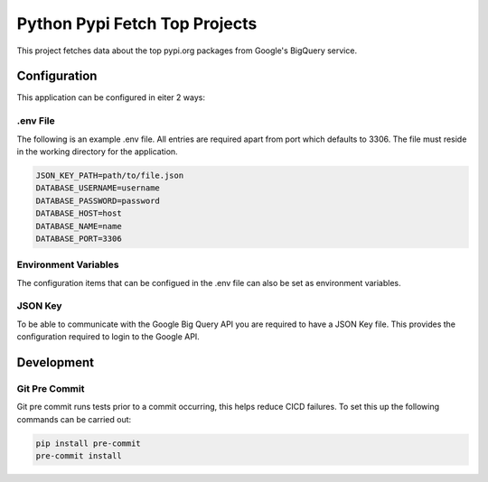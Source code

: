 =====================================
Python Pypi Fetch Top Projects
=====================================

This project fetches data about the top pypi.org packages from Google's BigQuery
service.

*************************************
Configuration
*************************************

This application can be configured in eiter 2 ways:

.env File
=====================================

The following is an example .env file. All entries are required apart
from port which defaults to 3306. The file must reside in the working
directory for the application.

.. code-block:: shell

   JSON_KEY_PATH=path/to/file.json
   DATABASE_USERNAME=username
   DATABASE_PASSWORD=password
   DATABASE_HOST=host
   DATABASE_NAME=name
   DATABASE_PORT=3306

Environment Variables
=====================================

The configuration items that can be configued in the .env file can
also be set as environment variables.

JSON Key
=====================================

To be able to communicate with the Google Big Query API you are
required to have a JSON Key file. This provides the configuration
required to login to the Google API.

*************************************
Development
*************************************

Git Pre Commit
=====================================

Git pre commit runs tests prior to a commit occurring, this helps
reduce CICD failures. To set this up the following commands can be
carried out:

.. code-block:: shell

   pip install pre-commit
   pre-commit install